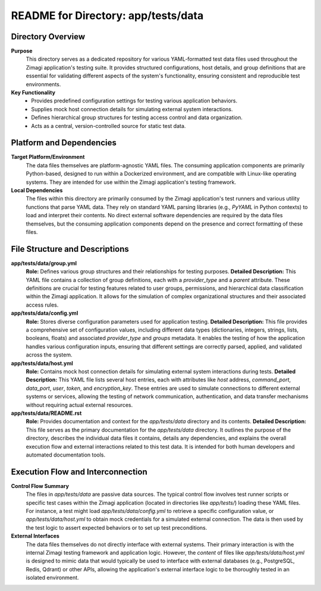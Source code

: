 =====================================================
README for Directory: app/tests/data
=====================================================

Directory Overview
------------------

**Purpose**
   This directory serves as a dedicated repository for various YAML-formatted test data files used throughout the Zimagi application's testing suite. It provides structured configurations, host details, and group definitions that are essential for validating different aspects of the system's functionality, ensuring consistent and reproducible test environments.

**Key Functionality**
   *   Provides predefined configuration settings for testing various application behaviors.
   *   Supplies mock host connection details for simulating external system interactions.
   *   Defines hierarchical group structures for testing access control and data organization.
   *   Acts as a central, version-controlled source for static test data.


Platform and Dependencies
-------------------------

**Target Platform/Environment**
   The data files themselves are platform-agnostic YAML files. The consuming application components are primarily Python-based, designed to run within a Dockerized environment, and are compatible with Linux-like operating systems. They are intended for use within the Zimagi application's testing framework.

**Local Dependencies**
   The files within this directory are primarily consumed by the Zimagi application's test runners and various utility functions that parse YAML data. They rely on standard YAML parsing libraries (e.g., `PyYAML` in Python contexts) to load and interpret their contents. No direct external software dependencies are required by the data files themselves, but the consuming application components depend on the presence and correct formatting of these files.


File Structure and Descriptions
-------------------------------

**app/tests/data/group.yml**
     **Role:** Defines various group structures and their relationships for testing purposes.
     **Detailed Description:** This YAML file contains a collection of group definitions, each with a `provider_type` and a `parent` attribute. These definitions are crucial for testing features related to user groups, permissions, and hierarchical data classification within the Zimagi application. It allows for the simulation of complex organizational structures and their associated access rules.

**app/tests/data/config.yml**
     **Role:** Stores diverse configuration parameters used for application testing.
     **Detailed Description:** This file provides a comprehensive set of configuration values, including different data types (dictionaries, integers, strings, lists, booleans, floats) and associated `provider_type` and `groups` metadata. It enables the testing of how the application handles various configuration inputs, ensuring that different settings are correctly parsed, applied, and validated across the system.

**app/tests/data/host.yml**
     **Role:** Contains mock host connection details for simulating external system interactions during tests.
     **Detailed Description:** This YAML file lists several host entries, each with attributes like `host` address, `command_port`, `data_port`, `user`, `token`, and `encryption_key`. These entries are used to simulate connections to different external systems or services, allowing the testing of network communication, authentication, and data transfer mechanisms without requiring actual external resources.

**app/tests/data/README.rst**
     **Role:** Provides documentation and context for the `app/tests/data` directory and its contents.
     **Detailed Description:** This file serves as the primary documentation for the `app/tests/data` directory. It outlines the purpose of the directory, describes the individual data files it contains, details any dependencies, and explains the overall execution flow and external interactions related to this test data. It is intended for both human developers and automated documentation tools.


Execution Flow and Interconnection
----------------------------------

**Control Flow Summary**
   The files in `app/tests/data` are passive data sources. The typical control flow involves test runner scripts or specific test cases within the Zimagi application (located in directories like `app/tests/`) loading these YAML files. For instance, a test might load `app/tests/data/config.yml` to retrieve a specific configuration value, or `app/tests/data/host.yml` to obtain mock credentials for a simulated external connection. The data is then used by the test logic to assert expected behaviors or to set up test preconditions.

**External Interfaces**
   The data files themselves do not directly interface with external systems. Their primary interaction is with the internal Zimagi testing framework and application logic. However, the *content* of files like `app/tests/data/host.yml` is designed to mimic data that would typically be used to interface with external databases (e.g., PostgreSQL, Redis, Qdrant) or other APIs, allowing the application's external interface logic to be thoroughly tested in an isolated environment.
